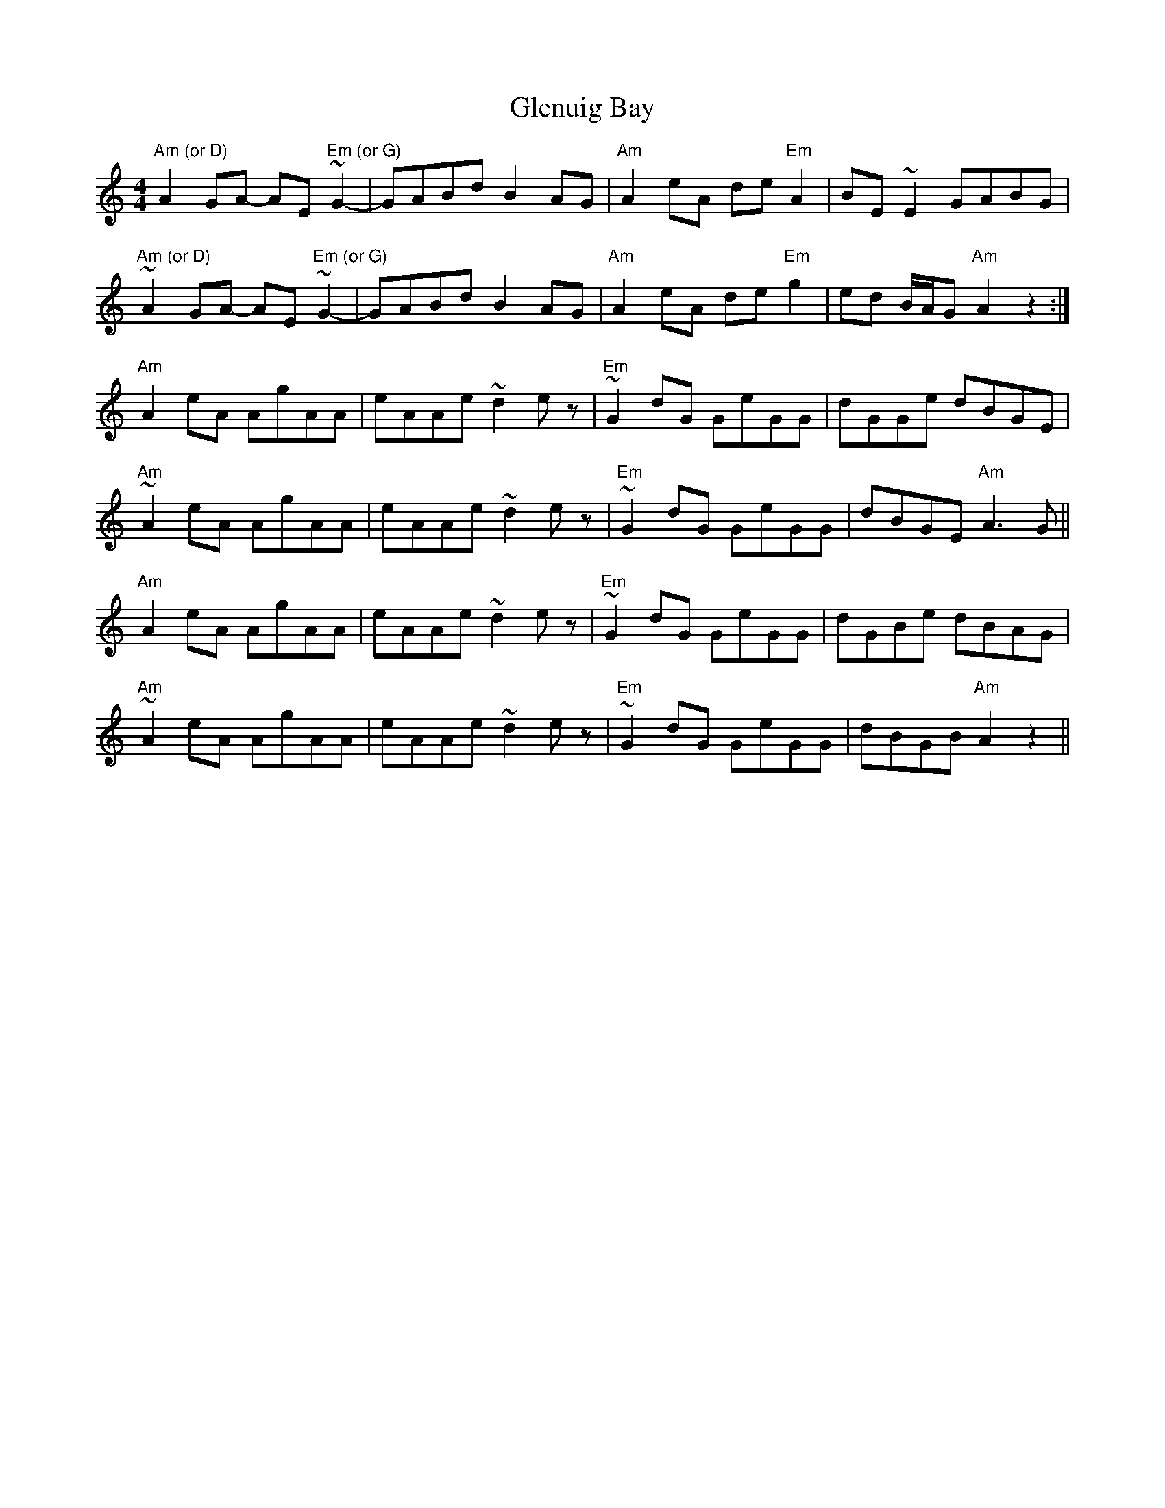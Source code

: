 X: 15548
T: Glenuig Bay
R: reel
M: 4/4
K: Aminor
"Am (or D)"A2GA- AE"Em (or G)"~G2-|GABd B2AG|"Am"A2eA de"Em"A2|BE~E2 GABG|
"Am (or D)"~A2GA- AE"Em (or G)"~G2-|GABd B2AG|"Am"A2eA de"Em"g2|ed B/A/G "Am"A2z2:|
"Am"A2eA AgAA|eAAe ~d2ez|"Em"~G2dG GeGG|dGGe dBGE|
"Am"~A2eA AgAA|eAAe ~d2ez|"Em"~G2dG GeGG|dBGE "Am"A3G||
"Am"A2eA AgAA|eAAe ~d2ez|"Em"~G2dG GeGG|dGBe dBAG|
"Am"~A2eA AgAA|eAAe ~d2ez|"Em"~G2dG GeGG|dBGB "Am"A2z2||

